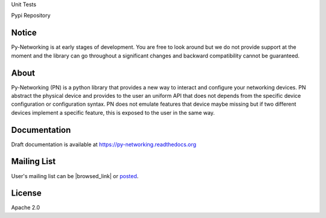 Unit Tests       |unittest|

Pypi Repository  |pypi|

.. |unittest| image:: https://travis-ci.org/alliedtelesis/py-networking.svg?branch=develop
   :target: https://travis-ci.org/alliedtelesis/py-networking

.. |pypi| image:: https://badge.fury.io/py/py-networking.svg
    :target: http://badge.fury.io/py/py-networking

Notice
######
Py-Networking is at early stages of development. You are free to look around but we do not provide support at the moment
and the library can go throughout a significant changes and backward compatibility cannot be guaranteed.

About
#####

Py-Networking (PN) is a python library that provides a new way to interact and configure your networking devices.
PN abstract the physical device and provides to the user an uniform API that does not depends from the specific device configuration or configuration syntax.
PN does not emulate features that device maybe missing but if two different devices implement a specific feature, this is exposed to the user in the same way.

Documentation
#############
Draft documentation is available at https://py-networking.readthedocs.org

Mailing List
############
User's mailing list can be |browsed_link| or posted_.  

.. |browsed_link| raw:: html
   
   <a href="https://groups.google.com/forum/?hl=en#!forum/py-networking-users" target="_blank">browsed</a>

.. _posted: mailto:py-networking-users@googlegroups.com

License
#######

Apache 2.0
